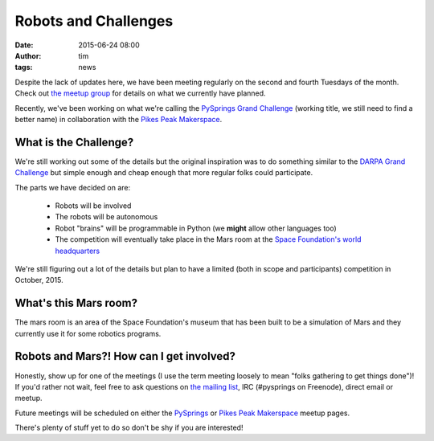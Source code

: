 Robots and Challenges
#####################
:date: 2015-06-24 08:00
:author: tim
:tags: news

Despite the lack of updates here, we have been meeting regularly on the second
and fourth Tuesdays of the month. Check out `the meetup group
<http://www.meetup.com/PySprings/>`_ for details on what we currently have
planned.

Recently, we've been working on what we're calling the `PySprings Grand
Challenge <https://pysprings.org/wiki/PySpringsGrandChallenge>`_ (working title,
we still need to find a better name) in collaboration with the `Pikes Peak
Makerspace`_.

What is the Challenge?
======================

We're still working out some of the details but the original inspiration was to
do something similar to the `DARPA Grand Challenge
<https://en.wikipedia.org/wiki/DARPA_Grand_Challenge>`_ but simple enough and
cheap enough that more regular folks could participate.

The parts we have decided on are:

  * Robots will be involved

  * The robots will be autonomous

  * Robot "brains" will be programmable in Python (we **might** allow other
    languages too)

  * The competition will eventually take place in the Mars room at the `Space
    Foundation's world headquarters <http://www.spacefoundation.org/about/locations/world-headquarters-and-space-foundation-discovery-center>`_

We're still figuring out a lot of the details but plan to have a limited (both
in scope and participants) competition in October, 2015.


What's this Mars room?
======================

The mars room is an area of the Space Foundation's museum that has been
built to be a simulation of Mars and they currently use it for some robotics
programs.

.. image:: |filename|images/20150616-marsroom/marsroom1_scaled.jpg
   :align: center
   :alt: first picture of mars room

.. image:: |filename|images/20150616-marsroom/marsroom2_scaled.jpg
   :align: center
   :alt: second picture of mars room

.. image:: |filename|images/20150616-marsroom/marsroom3_scaled.jpg
   :align: center
   :alt: third picture of mars room


Robots and Mars?! How can I get involved?
=========================================

Honestly, show up for one of the meetings (I use the term meeting loosely to
mean "folks gathering to get things done")! If you'd rather not wait, feel free
to ask questions on `the mailing list
<http://pysprings.org/mailman/listinfo/members>`_, IRC (#pysprings on Freenode),
direct email or meetup.

Future meetings will be scheduled on either the `PySprings`_ or
`Pikes Peak Makerspace`_ meetup pages.

There's plenty of stuff yet to do so don't be shy if you are interested!

.. _pikes peak makerspace: http://www.meetup.com/pikespeakmakerspace/
.. _pysprings: http://www.meetup.com/PySprings/
